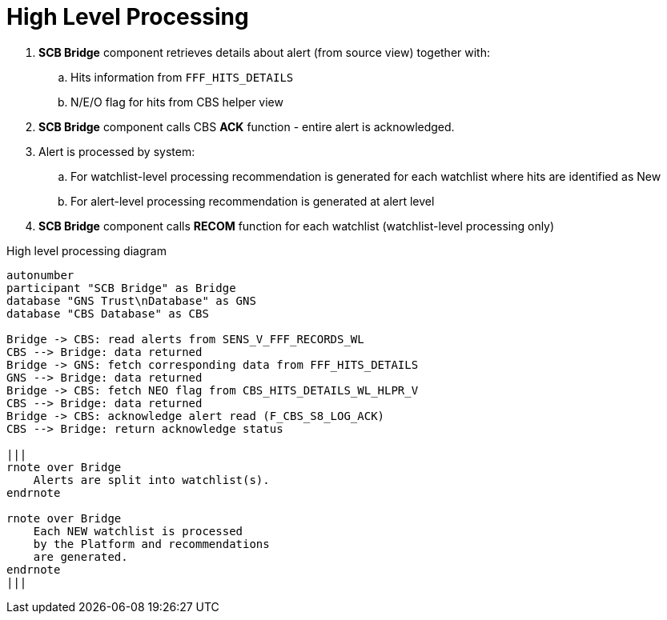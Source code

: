 = High Level Processing

. *SCB Bridge* component retrieves details about alert (from source view) together with:
.. Hits information from `FFF_HITS_DETAILS`
.. N/E/O flag for hits from CBS helper view
. *SCB Bridge* component calls CBS *ACK* function - entire alert is acknowledged.
. Alert is processed by system:
.. For watchlist-level processing recommendation is generated for each watchlist where hits are identified as New
.. For alert-level processing recommendation is generated at alert level
.  *SCB Bridge* component calls *RECOM* function for each watchlist (watchlist-level processing only)

.High level processing diagram
[plantuml, diagram-classes, svg]
....
autonumber
participant "SCB Bridge" as Bridge
database "GNS Trust\nDatabase" as GNS
database "CBS Database" as CBS

Bridge -> CBS: read alerts from SENS_V_FFF_RECORDS_WL
CBS --> Bridge: data returned
Bridge -> GNS: fetch corresponding data from FFF_HITS_DETAILS
GNS --> Bridge: data returned
Bridge -> CBS: fetch NEO flag from CBS_HITS_DETAILS_WL_HLPR_V
CBS --> Bridge: data returned
Bridge -> CBS: acknowledge alert read (F_CBS_S8_LOG_ACK)
CBS --> Bridge: return acknowledge status

|||
rnote over Bridge
    Alerts are split into watchlist(s).
endrnote

rnote over Bridge
    Each NEW watchlist is processed
    by the Platform and recommendations
    are generated.
endrnote
|||
....
